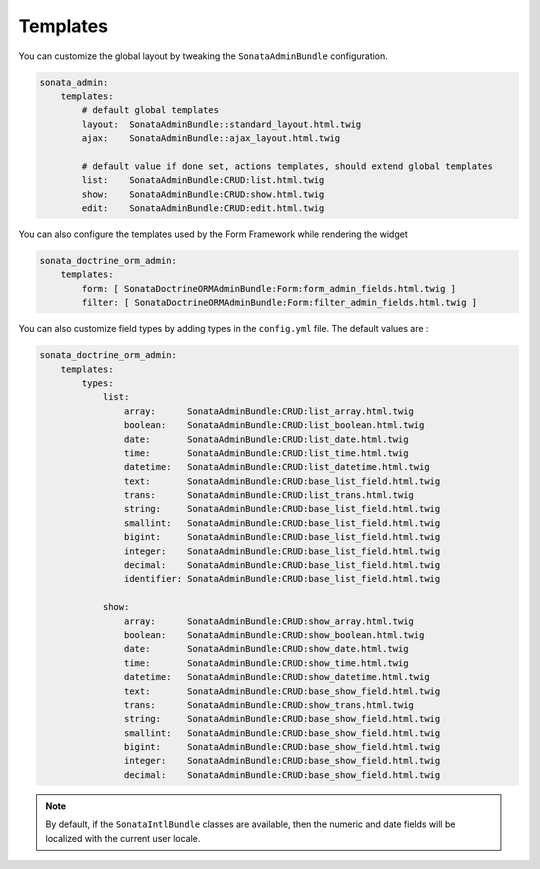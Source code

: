 Templates
=========

You can customize the global layout by tweaking the ``SonataAdminBundle`` configuration.

.. code-block:: yaml

    sonata_admin:
        templates:
            # default global templates
            layout:  SonataAdminBundle::standard_layout.html.twig
            ajax:    SonataAdminBundle::ajax_layout.html.twig

            # default value if done set, actions templates, should extend global templates
            list:    SonataAdminBundle:CRUD:list.html.twig
            show:    SonataAdminBundle:CRUD:show.html.twig
            edit:    SonataAdminBundle:CRUD:edit.html.twig


You can also configure the templates used by the Form Framework while rendering the widget

.. code-block:: yaml

    sonata_doctrine_orm_admin:
        templates:
            form: [ SonataDoctrineORMAdminBundle:Form:form_admin_fields.html.twig ]
            filter: [ SonataDoctrineORMAdminBundle:Form:filter_admin_fields.html.twig ]


You can also customize field types by adding types in the ``config.yml`` file. The default values are :

.. code-block:: yaml

    sonata_doctrine_orm_admin:
        templates:
            types:
                list:
                    array:      SonataAdminBundle:CRUD:list_array.html.twig
                    boolean:    SonataAdminBundle:CRUD:list_boolean.html.twig
                    date:       SonataAdminBundle:CRUD:list_date.html.twig
                    time:       SonataAdminBundle:CRUD:list_time.html.twig
                    datetime:   SonataAdminBundle:CRUD:list_datetime.html.twig
                    text:       SonataAdminBundle:CRUD:base_list_field.html.twig
                    trans:      SonataAdminBundle:CRUD:list_trans.html.twig
                    string:     SonataAdminBundle:CRUD:base_list_field.html.twig
                    smallint:   SonataAdminBundle:CRUD:base_list_field.html.twig
                    bigint:     SonataAdminBundle:CRUD:base_list_field.html.twig
                    integer:    SonataAdminBundle:CRUD:base_list_field.html.twig
                    decimal:    SonataAdminBundle:CRUD:base_list_field.html.twig
                    identifier: SonataAdminBundle:CRUD:base_list_field.html.twig

                show:
                    array:      SonataAdminBundle:CRUD:show_array.html.twig
                    boolean:    SonataAdminBundle:CRUD:show_boolean.html.twig
                    date:       SonataAdminBundle:CRUD:show_date.html.twig
                    time:       SonataAdminBundle:CRUD:show_time.html.twig
                    datetime:   SonataAdminBundle:CRUD:show_datetime.html.twig
                    text:       SonataAdminBundle:CRUD:base_show_field.html.twig
                    trans:      SonataAdminBundle:CRUD:show_trans.html.twig
                    string:     SonataAdminBundle:CRUD:base_show_field.html.twig
                    smallint:   SonataAdminBundle:CRUD:base_show_field.html.twig
                    bigint:     SonataAdminBundle:CRUD:base_show_field.html.twig
                    integer:    SonataAdminBundle:CRUD:base_show_field.html.twig
                    decimal:    SonataAdminBundle:CRUD:base_show_field.html.twig

.. note::

    By default, if the ``SonataIntlBundle`` classes are available, then the numeric and date fields will be
    localized with the current user locale.